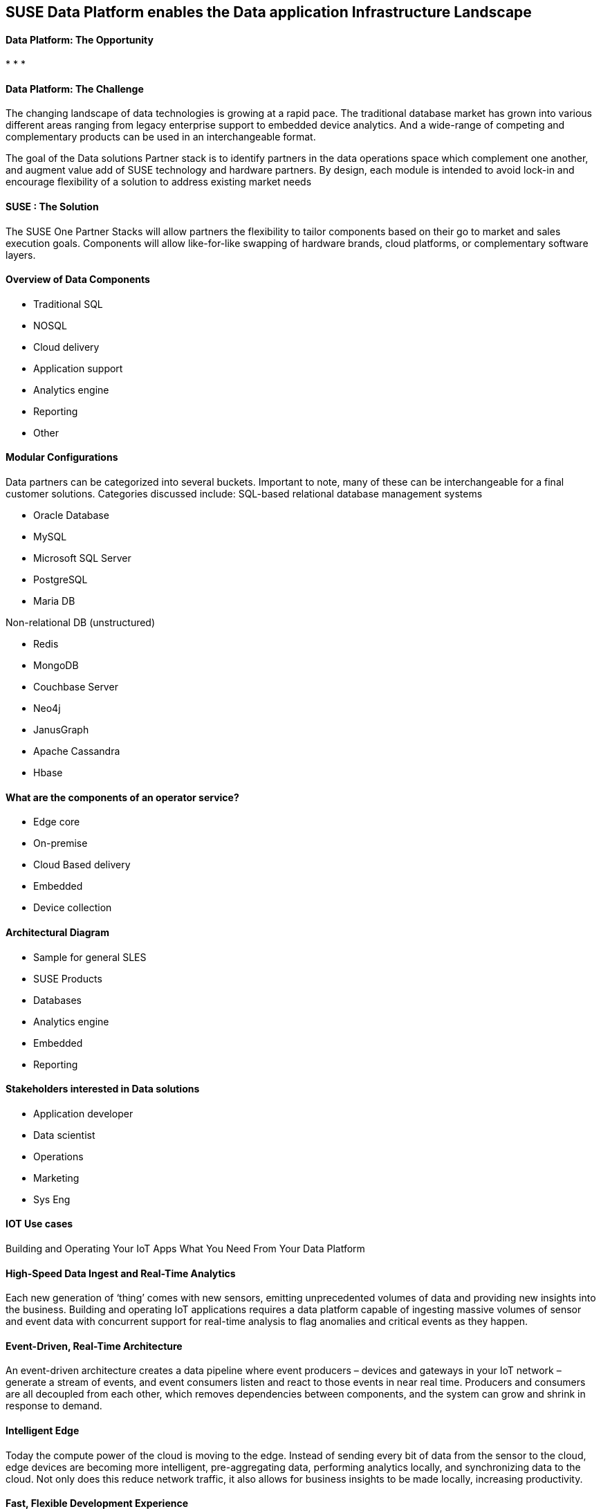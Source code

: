 ## SUSE Data Platform enables the Data application Infrastructure Landscape

#### Data Platform: The Opportunity
:CompanyName: SUSE
:ProductName: Data Platform
:ProductNameCaaSP: CaaS Platform
:ProductNameSES: Enterprise Storage
*
*
*


#### Data Platform: The Challenge

The changing landscape of data technologies is growing at a rapid pace. The traditional database market has grown into various different areas ranging from legacy enterprise support to embedded device analytics.  And a wide-range of competing and complementary products can be used in an interchangeable format.

The goal of the Data solutions Partner stack is to identify partners in the data operations space which complement one another, and augment value add of SUSE technology and hardware partners.  By design, each module is intended to avoid lock-in and encourage flexibility of a solution to address existing market needs


#### SUSE : The Solution
The SUSE One Partner Stacks will allow partners the flexibility to tailor components based on their go to market and sales execution goals.  Components will allow like-for-like swapping of hardware brands, cloud platforms, or complementary software layers.

#### Overview of Data Components
•	Traditional SQL
•	NOSQL
•	Cloud delivery
•	Application support
•	Analytics engine
•	Reporting
•	Other

#### Modular Configurations

Data partners can be categorized into several buckets.  Important to note, many of these can be interchangeable for a final customer solutions.  Categories discussed include:
SQL-based relational database management systems

•	Oracle Database
•	MySQL
•	Microsoft SQL Server
•	PostgreSQL
•	Maria DB

Non-relational DB (unstructured)

•	Redis
•	MongoDB
•	Couchbase Server
•	Neo4j
•	JanusGraph
•	Apache Cassandra
•	Hbase



#### What are the components of an	operator service?
•	Edge core
•	On-premise
•	Cloud Based delivery
•	Embedded
•	Device collection


#### Architectural Diagram
•	Sample for general SLES
•	SUSE Products
•	Databases
•	Analytics engine
•	Embedded
•	Reporting

#### Stakeholders interested in Data solutions
•	Application developer
•	Data scientist
•	Operations
•	Marketing
•	Sys Eng

#### IOT Use cases
Building and Operating Your IoT Apps
What You Need From Your Data Platform

#### High-Speed Data Ingest and Real-Time Analytics
Each new generation of ‘thing’ comes with new sensors, emitting unprecedented volumes of data and providing new insights into the business. Building and operating IoT applications requires a data platform capable of ingesting massive volumes of sensor and event data with concurrent support for real-time analysis to flag anomalies and critical events as they happen.

#### Event-Driven, Real-Time Architecture
An event-driven architecture creates a data pipeline where event producers – devices and gateways in your IoT network – generate a stream of events, and event consumers listen and react to those events in near real time. Producers and consumers are all decoupled from each other, which removes dependencies between components, and the system can grow and shrink in response to demand.

#### Intelligent Edge
Today the compute power of the cloud is moving to the edge. Instead of sending every bit of data from the sensor to the cloud, edge devices are becoming more intelligent, pre-aggregating data, performing analytics locally, and synchronizing data to the cloud. Not only does this reduce network traffic, it also allows for business insights to be made locally, increasing productivity.

#### Fast, Flexible Development Experience
Time series applications capture and measure state changes over time and are often used to predict the future and establish operational system thresholds. Building and operating IoT applications requires a data platform with a flexible data model to accommodate complex and quickly changing time series data generated by fleets of heterogeneous sensors and connected devices.
Our Intelligent Data Platform Supports Your IoT Apps from Edge to Core
From the devices at the edge of the network to the IoT applications at the core, our Intelligent Data Platform (IDP) accelerates and de-risks the delivery and operation of your IoT applications. We start with MongoDB, the world’s most popular database, and bind in complementary technologies such as Apache Kafka to become part of an integrated, event-driven IoT platform.

#### Analytics
 Offers many options for machine learning and analytics. Access Spark libraries for streaming, machine learning, and graph APIs.  To visualize your IoT data use BI with third-party reporting tools like Tableau, Microstrategy, -- the easiest way to visualize your data.

Ease: Documents match objects in code, making it faster and easier for developers to build new IoT apps. JSON is the language of APIs, which means you can use the same data model and syntax from the device to the backend. This increases developer productivity and enhances both efficient API design and data model consistency

Flexibility: Add new time series data elements, sensors, and devices without the need to wrangle with database schema changes

Versatility: Query IoT data any way you want to support rich application functionality, real-time analytics, and user experience

Integration: Work seamlessly with all of the leading systems for streaming data, machine learning, BI, and more

Security: Robust access controls, auditing, and encryption controls protect valuable IoT data both in flight and at rest

#### Professional Services
Professional Services engages with you to build an Innovation Accelerator and to provide Innovation Solution Kits, combining advisory consulting, program governance, and application lifecycle expertise – all cultivated from best practices developed with the world’s most innovative organizations. This helps you capture the full value of your IoT deployment with always-on applications to act on the huge volumes of new IoT sensor data. Learn more →









// vim: set syntax=asciidoc:

